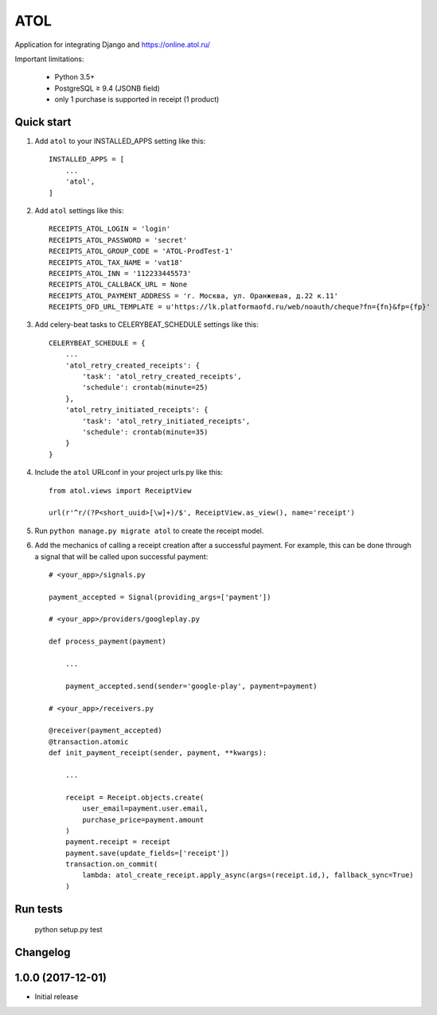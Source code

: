 ====
ATOL
====

Application for integrating Django and  https://online.atol.ru/

Important limitations:

    * Python 3.5+ 
    * PostgreSQL ≥ 9.4 (JSONB field)
    * only 1 purchase is supported in receipt (1 product)

Quick start
-----------

1. Add ``atol`` to your INSTALLED_APPS setting like this::

    INSTALLED_APPS = [
        ...
        'atol',
    ]

2. Add ``atol`` settings like this::

    RECEIPTS_ATOL_LOGIN = 'login'
    RECEIPTS_ATOL_PASSWORD = 'secret'
    RECEIPTS_ATOL_GROUP_CODE = 'ATOL-ProdTest-1'
    RECEIPTS_ATOL_TAX_NAME = 'vat18'
    RECEIPTS_ATOL_INN = '112233445573'
    RECEIPTS_ATOL_CALLBACK_URL = None
    RECEIPTS_ATOL_PAYMENT_ADDRESS = 'г. Москва, ул. Оранжевая, д.22 к.11'
    RECEIPTS_OFD_URL_TEMPLATE = u'https://lk.platformaofd.ru/web/noauth/cheque?fn={fn}&fp={fp}'

3. Add celery-beat tasks to CELERYBEAT_SCHEDULE settings like this::

    CELERYBEAT_SCHEDULE = {
        ...
        'atol_retry_created_receipts': {
            'task': 'atol_retry_created_receipts',
            'schedule': crontab(minute=25)
        },
        'atol_retry_initiated_receipts': {
            'task': 'atol_retry_initiated_receipts',
            'schedule': crontab(minute=35)
        }
    }

4. Include the ``atol`` URLconf in your project urls.py like this::

    from atol.views import ReceiptView

    url(r'^r/(?P<short_uuid>[\w]+)/$', ReceiptView.as_view(), name='receipt')

5. Run ``python manage.py migrate atol`` to create the receipt model.

6. Add the mechanics of calling a receipt creation after a successful payment. For example, this can be done through a signal that will be called upon successful payment::

    # <your_app>/signals.py

    payment_accepted = Signal(providing_args=['payment'])

    # <your_app>/providers/googleplay.py

    def process_payment(payment)

        ...

        payment_accepted.send(sender='google-play', payment=payment)

    # <your_app>/receivers.py

    @receiver(payment_accepted)
    @transaction.atomic
    def init_payment_receipt(sender, payment, **kwargs):

        ...

        receipt = Receipt.objects.create(
            user_email=payment.user.email,
            purchase_price=payment.amount
        )
        payment.receipt = receipt
        payment.save(update_fields=['receipt'])
        transaction.on_commit(
            lambda: atol_create_receipt.apply_async(args=(receipt.id,), fallback_sync=True)
        )

Run tests
---------

    python setup.py test


Changelog
---------

1.0.0 (2017-12-01)
------------------
* Initial release


